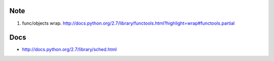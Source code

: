 Note
-----

1. func/objects wrap. http://docs.python.org/2.7/library/functools.html?highlight=wrap#functools.partial


Docs
-----

- http://docs.python.org/2.7/library/sched.html
